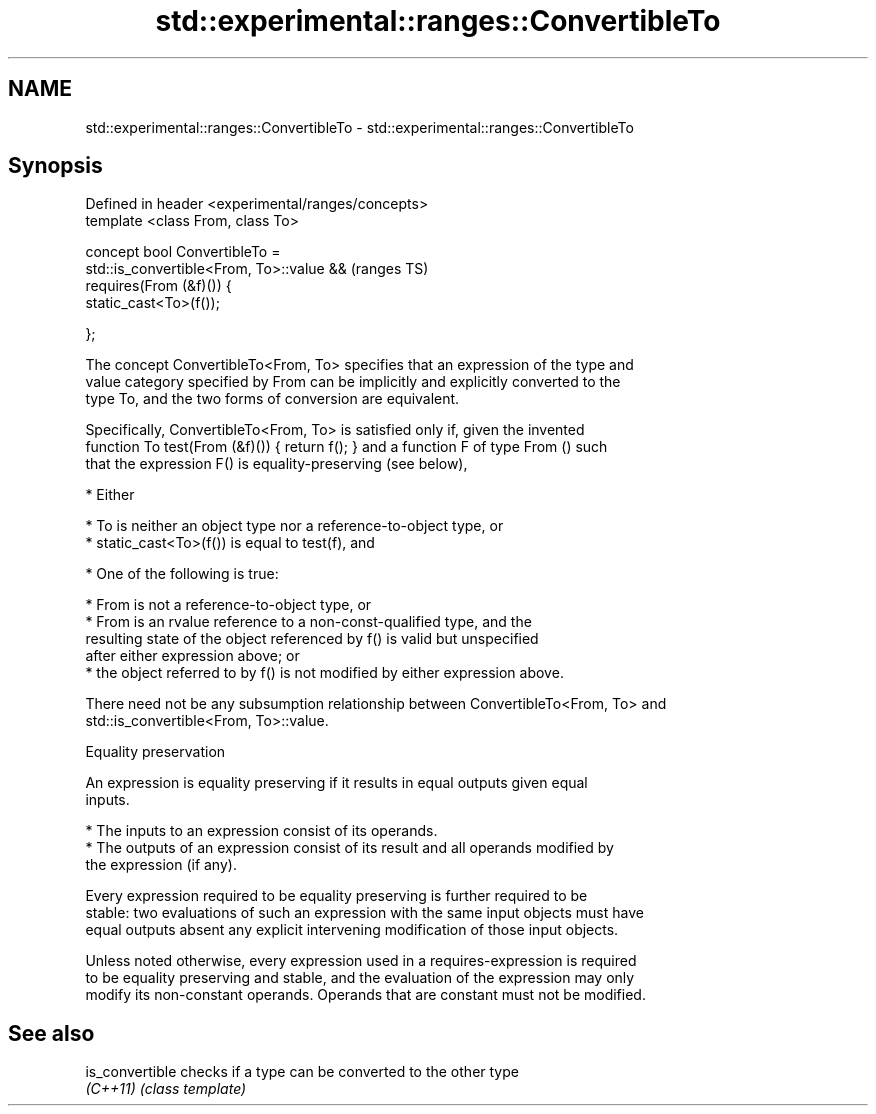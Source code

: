 .TH std::experimental::ranges::ConvertibleTo 3 "2018.03.28" "http://cppreference.com" "C++ Standard Libary"
.SH NAME
std::experimental::ranges::ConvertibleTo \- std::experimental::ranges::ConvertibleTo

.SH Synopsis
   Defined in header <experimental/ranges/concepts>
   template <class From, class To>

   concept bool ConvertibleTo =
     std::is_convertible<From, To>::value &&         (ranges TS)
     requires(From (&f)()) {
       static_cast<To>(f());

     };

   The concept ConvertibleTo<From, To> specifies that an expression of the type and
   value category specified by From can be implicitly and explicitly converted to the
   type To, and the two forms of conversion are equivalent.

   Specifically, ConvertibleTo<From, To> is satisfied only if, given the invented
   function To test(From (&f)()) { return f(); } and a function F of type From () such
   that the expression F() is equality-preserving (see below),

     * Either

          * To is neither an object type nor a reference-to-object type, or
          * static_cast<To>(f()) is equal to test(f), and

     * One of the following is true:

          * From is not a reference-to-object type, or
          * From is an rvalue reference to a non-const-qualified type, and the
            resulting state of the object referenced by f() is valid but unspecified
            after either expression above; or
          * the object referred to by f() is not modified by either expression above.

   There need not be any subsumption relationship between ConvertibleTo<From, To> and
   std::is_convertible<From, To>::value.

   Equality preservation

   An expression is equality preserving if it results in equal outputs given equal
   inputs.

     * The inputs to an expression consist of its operands.
     * The outputs of an expression consist of its result and all operands modified by
       the expression (if any).

   Every expression required to be equality preserving is further required to be
   stable: two evaluations of such an expression with the same input objects must have
   equal outputs absent any explicit intervening modification of those input objects.

   Unless noted otherwise, every expression used in a requires-expression is required
   to be equality preserving and stable, and the evaluation of the expression may only
   modify its non-constant operands. Operands that are constant must not be modified.

.SH See also

   is_convertible checks if a type can be converted to the other type
   \fI(C++11)\fP        \fI(class template)\fP 
